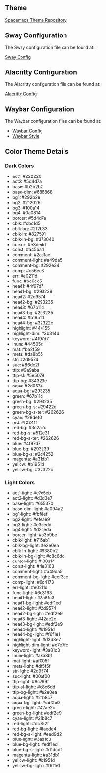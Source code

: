 
** Theme

[[https://github.com/nashamri/spacemacs-theme][Spacemacs Theme Repository]]

** Sway Configuration

The Sway configuration file can be found at:

[[file:../common/home-manager/desktop/sway/sway-config][Sway Config]]

** Alacritty Configuration

The Alacritty configuration file can be found at:

[[file:../common/home-manager/desktop/alacritty/config.toml][Alacritty Config]]

** Waybar Configuration

The Waybar configuration files can be found at:

- [[file:../common/home-manager/desktop/sway/waybar-config][Waybar Config]]
- [[file:../common/home-manager/desktop/sway/waybar-style.css][Waybar Style]]

** Color Theme Details

*** Dark Colors
- act1: #222226
- act2: #5d4d7a
- base: #b2b2b2
- base-dim: #686868
- bg1: #292b2e
- bg2: #212026
- bg3: #100a14
- bg4: #0a0814
- border: #5d4d7a
- cblk: #cbc1d5
- cblk-bg: #2f2b33
- cblk-ln: #827591
- cblk-ln-bg: #373040
- cursor: #e3dedd
- const: #a45bad
- comment: #2aa1ae
- comment-light: #a49da5
- comment-bg: #292e34
- comp: #c56ec3
- err: #e0211d
- func: #bc6ec5
- head1: #4f97d7
- head1-bg: #293239
- head2: #2d9574
- head2-bg: #293235
- head3: #67b11d
- head3-bg: #293235
- head4: #b1951d
- head4-bg: #32322c
- highlight: #444155
- highlight-dim: #3b314d
- keyword: #4f97d7
- lnum: #44505c
- mat: #ba2f59
- meta: #da8b55
- str: #2d9574
- suc: #86dc2f
- ttip: #9a9aba
- ttip-sl: #5e5079
- ttip-bg: #34323e
- aqua: #2d9574
- aqua-bg: #293235
- green: #67b11d
- green-bg: #293235
- green-bg-s: #29422d
- green-bg-s-ter: #262626
- cyan: #28def0
- red: #f2241f
- red-bg: #3c2a2c
- red-bg-s: #512e31
- red-bg-s-ter: #262626
- blue: #4f97d7
- blue-bg: #293239
- blue-bg-s: #2d4252
- magenta: #a31db1
- yellow: #b1951d
- yellow-bg: #32322c

#+sec:spacemacs-color-theme:light-color-definitions

*** Light Colors
- act1-light: #e7e5eb
- act2-light: #d3d3e7
- base-light: #655370
- base-dim-light: #a094a2
- bg1-light: #fbf8ef
- bg2-light: #efeae9
- bg3-light: #e3dedd
- bg4-light: #d2ceda
- border-light: #b3b9be
- cblk-light: #715ab1
- cblk-bg-light: #e2e0ea
- cblk-ln-light: #9380b2
- cblk-ln-bg-light: #c8c6dd
- cursor-light: #100a14
- const-light: #4e3163
- comment-light: #a49da5
- comment-bg-light: #ecf3ec
- comp-light: #6c4173
- err-light: #e0211d
- func-light: #6c3163
- head1-light: #3a81c3
- head1-bg-light: #edf1ed
- head2-light: #2d9574
- head2-bg-light: #edf2e9
- head3-light: #42ae2c
- head3-bg-light: #edf2e9
- head4-light: #b1951d
- head4-bg-light: #f6f1e1
- highlight-light: #d3d3e7
- highlight-dim-light: #e7e7fc
- keyword-light: #3a81c3
- lnum-light: #a8a8bf
- mat-light: #af005f
- meta-light: #df5f5f
- str-light: #2d9574
- suc-light: #00af00
- ttip-light: #8c799f
- ttip-sl-light: #c8c6dd
- ttip-bg-light: #e2e0ea
- aqua-light: #21b8c7
- aqua-bg-light: #edf2e9
- green-light: #42ae2c
- green-bg-light: #edf2e9
- cyan-light: #21b8c7
- red-light: #dc752f
- red-bg-light: #faede4
- red-bg-s-light: #eed9d2
- blue-light: #3a81c3
- blue-bg-light: #edf1ed
- blue-bg-s-light: #d1dcdf
- magenta-light: #a31db1
- yellow-light: #b1951d
- yellow-bg-light: #f6f1e1
